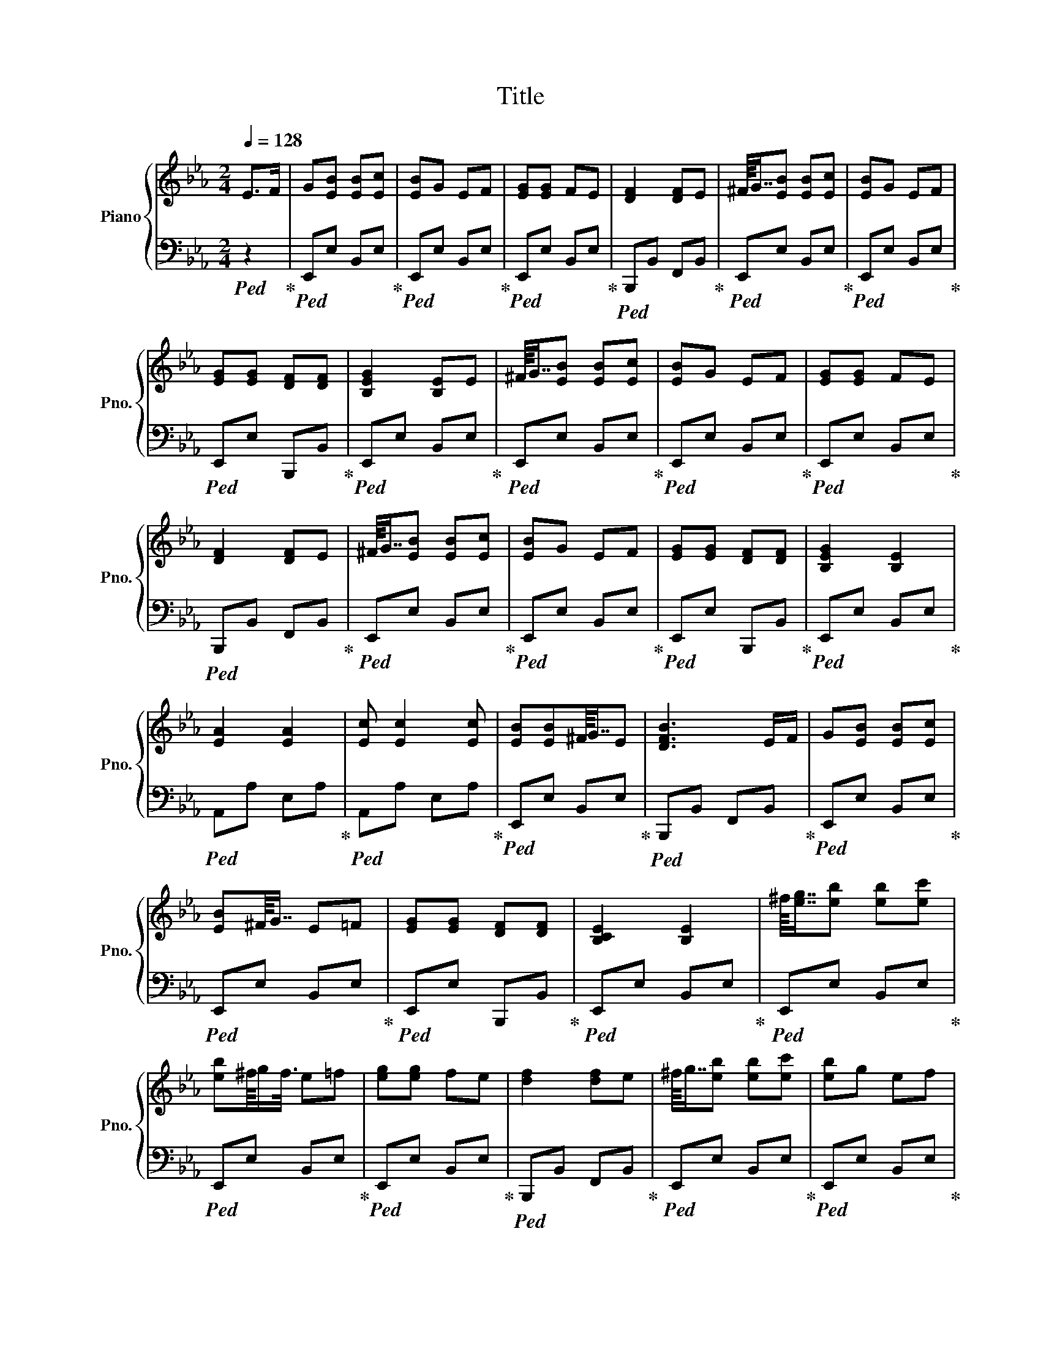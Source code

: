 X:1
T:Title
%%score { ( 1 3 ) | 2 }
L:1/8
Q:1/4=128
M:2/4
K:Eb
V:1 treble nm="Piano" snm="Pno."
V:3 treble 
V:2 bass 
V:1
 E>F | G[EB] [EB][Ec] | [EB]G EF | [EG][EG] FE | [DF]2 [DF]E | ^F/8G7/8[EB] [EB][Ec] | [EB]G EF | %7
 [EG][EG] [DF][DF] | [B,EG]2 [B,E]E | ^F/8G7/8[EB] [EB][Ec] | [EB]G EF | [EG][EG] FE | %12
 [DF]2 [DF]E | ^F/8G7/8[EB] [EB][Ec] | [EB]G EF | [EG][EG] [DF][DF] | [B,EG]2 [B,E]2 | %17
 [EA]2 [EA]2 | [Ec] [Ec]2 [Ec] | [EB][EB]^F/8G7/8E | [DFB]3 E/F/ | G[EB] [EB][Ec] | %22
 [EB]^F/8G7/8 E=F | [EG][EG] [DF][DF] | [B,CE]2 [B,E]2 | ^f/8[eg]7/8[eb] [eb][ec'] | %26
 [eb]^f/8g/f3/8 e=f | [eg][eg] fe | [df]2 [df]e | ^f/8g7/8[eb] [eb][ec'] | [eb]g ef | %31
 [eg][eg] [df][df] | [Be]2 [Be]2 | ^f/8[eg]7/8[eb] [eb][ec'] | [eb]^f/8g/f3/8 e=f | [eg][eg] fe | %36
 [df]2 [df]e | ^f/8g7/8[eb] [eb][ec'] | [eb]^f/8g/f3/8 e=f | [eg][eg] [df][df] | [Be]2 [Be]2 | %41
 [ea]2 [ea]2 | [ec'] [ec']2 [ec'] | [eb][eb]^f/8g7/8e | [df]2 fe/f/ | g[eb] [eb][ec'] | %46
 [eb]^f/8g/f3/8 e=f | [eg][eg] [df][df] |[M:4/8][Q:1/4=20] [Be]2[Q:1/4=135] B,C | %49
 [B,E][B,E][B,E]B, | _C/8=C7/8B,B,C | E2 E2 | E2 EF | [EG][EG][EG][EG] | [EB]GFE | [DF]2 [DF]2 | %56
 [DF]2 [Ec][Ec] | [EB]_G/8=G7/8FF | FEEE | CCCC | FEEC | B,B,EE | DDCE | [B,E]2 [B,E]2 | %64
 [B,E]2 B,C | [B,E][B,E][B,E]B, | _C/8=C7/8B,B,B, | E2 E2 | E2 EF | [EG][EG][EG][EG] | [EB]GFE | %71
 [DFB]2 [DFB]2 | [DFB]2 [DB][DB] | G/8G7/8[EG][EG][EG] | FEEE | CCCC | FEEC | B,B,EE | DDCD | %79
 [B,E]2 [B,E]2 | [B,E]2 [B,E]2 | Bc[Be][Be] | [Be]2 _c/8=c7/8B | Bc e2 | e2 e2 | ef[eg][eg] | %86
 [eg][eg][eb]g | fe [df]2 | [df]2 [df]2 | [ec'][ec'][eb]_g/8=g7/8 | fffe | eecc | ccfe | ecBB | %94
 eedd | cd[Q:1/4=40] [Be]2- | [Be]4 |] %97
V:2
!ped! z2!ped-up! |!ped! E,,E, B,,E,!ped-up! |!ped! E,,E, B,,E,!ped-up! |!ped! E,,E, B,,E,!ped-up! | %4
!ped! B,,,B,, F,,B,,!ped-up! |!ped! E,,E, B,,E,!ped-up! |!ped! E,,E, B,,E,!ped-up! | %7
!ped! E,,E, B,,,B,,!ped-up! |!ped! E,,E, B,,E,!ped-up! |!ped! E,,E, B,,E,!ped-up! | %10
!ped! E,,E, B,,E,!ped-up! |!ped! E,,E, B,,E,!ped-up! |!ped! B,,,B,, F,,B,,!ped-up! | %13
!ped! E,,E, B,,E,!ped-up! |!ped! E,,E, B,,E,!ped-up! |!ped! E,,E, B,,,B,,!ped-up! | %16
!ped! E,,E, B,,E,!ped-up! |!ped! A,,A, E,A,!ped-up! |!ped! A,,A, E,A,!ped-up! | %19
!ped! E,,E, B,,E,!ped-up! |!ped! B,,,B,, F,,B,,!ped-up! |!ped! E,,E, B,,E,!ped-up! | %22
!ped! E,,E, B,,E,!ped-up! |!ped! E,,E, B,,,B,,!ped-up! |!ped! E,,E, B,,E,!ped-up! | %25
!ped! E,,E, B,,E,!ped-up! |!ped! E,,E, B,,E,!ped-up! |!ped! E,,E, B,,E,!ped-up! | %28
!ped! B,,,B,, F,,B,,!ped-up! |!ped! E,,E, B,,E,!ped-up! |!ped! E,,E, B,,E,!ped-up! | %31
!ped! E,,E, B,,,B,,!ped-up! |!ped! E,,E, B,,E,!ped-up! |!ped! E,,E, B,,E,!ped-up! | %34
!ped! E,,E, B,,E,!ped-up! |!ped! E,,E, B,,E,!ped-up! |!ped! B,,,B,, F,,B,,!ped-up! | %37
!ped! E,,E, B,,E,!ped-up! |!ped! E,,E, B,,E,!ped-up! |!ped! E,,E, B,,,B,,!ped-up! | %40
!ped! E,,E, B,,E,!ped-up! |!ped! A,,A, E,A,!ped-up! |!ped! A,,A, E,A,!ped-up! | %43
!ped! E,,E, B,,E,!ped-up! |!ped! B,,,B,, F,,B,,!ped-up! |!ped! E,,E, B,,E,!ped-up! | %46
!ped! E,,E, B,,E,!ped-up! |!ped! E,,E, B,,,B,,!ped-up! |[M:4/8] [E,,E,]2!ped! z2!ped-up! | %49
!ped! E,,E,B,,E,!ped-up! | E,,!ped!E,B,,E,!ped-up! |!ped! E,,E,B,,E,!ped-up! | %52
!ped! E,,E,B,,E,!ped-up! |!ped! E,,E,B,,E,!ped-up! |!ped! E,,E,B,,E,!ped-up! | %55
!ped! B,,,B,,F,,B,,!ped-up! |!ped! B,,,B,,F,,B,,!ped-up! |!ped! E,,E,B,,E,!ped-up! | %58
!ped! E,,E,B,,E,!ped-up! |!ped! A,,A,E,A,!ped-up! |!ped! A,,A,E,A,!ped-up! | %61
!ped! E,,E,B,,E,!ped-up! |!ped! B,,,B,,F,,B,,!ped-up! |!ped! E,,E,B,,E,!ped-up! | %64
!ped! E,,E,B,,E,!ped-up! |!ped! E,,E,B,,E,!ped-up! | E,,!ped!E,B,,E,!ped-up! | %67
!ped! E,,E,B,,E,!ped-up! |!ped! E,,E,B,,E,!ped-up! |!ped! E,,E,B,,E,!ped-up! | %70
!ped! E,,E,B,,E,!ped-up! |!ped! B,,,B,,F,,B,,!ped-up! |!ped! B,,,B,,F,,B,,!ped-up! | %73
!ped! E,,E,B,,E,!ped-up! |!ped! E,,E,B,,E,!ped-up! |!ped! A,,A,E,A,!ped-up! | %76
!ped! A,,A,A,,A,!ped-up! |!ped! E,,E,E,,E,!ped-up! |!ped! B,,,B,,B,,,B,,!ped-up! | %79
!ped! E,,E,B,,E,!ped-up! |!ped! [E,,E,]2 [E,,E,]2 | E,,2!ped-up!!ped! E,,E, | %82
 B,,E,!ped-up!E,,!ped!E, | B,,E,!ped-up!!ped!E,,E, | B,,E,!ped-up!!ped!E,,E, | %85
 B,,E,!ped-up!!ped!E,,E, | B,,E,!ped-up!!ped!E,,E, | B,,E,!ped-up!!ped!B,,,B,, | %88
 F,,B,,!ped-up!!ped!B,,,B,, | F,,B,,!ped-up!!ped!E,,E, | B,,E,!ped-up!!ped!E,,E, | %91
 B,,E,!ped-up!!ped!A,,A, | E,A,!ped-up!!ped!A,,A, | E,A,!ped-up!!ped!E,,E, | %94
 B,,E,!ped-up!!ped!B,,,B,, | F,,B,,!ped-up!!ped! [E,,E,]2- | [E,,E,]4!ped-up! |] %97
V:3
 x2 | x4 | x4 | x4 | x4 | x4 | x4 | x4 | x4 | x4 | x4 | x4 | x4 | x4 | x4 | x4 | x4 | x4 | x4 | %19
 x4 | x4 | x4 | x4 | x4 | x4 | x4 | x4 | x4 | x4 | x4 | x4 | x4 | x4 | x4 | x4 | x4 | x4 | x4 | %38
 x4 | x4 | x4 | x4 | x4 | x4 | x4 | x4 | x4 | x4 |[M:4/8] x4 | x4 | x4 | x4 | x4 | x4 | x4 | x4 | %56
 x4 | x4 | x4 | x4 | x4 | x4 | x4 | x4 | x4 | x4 | x4 | x4 | x4 | x4 | x4 | x4 | x4 | E x3 | x4 | %75
 x4 | x4 | x4 | x4 | x4 | x4 | x4 | x4 | x4 | x4 | x4 | x4 | x4 | x4 | x4 | x4 | x4 | x4 | x4 | %94
 x4 | x4 | x4 |] %97

